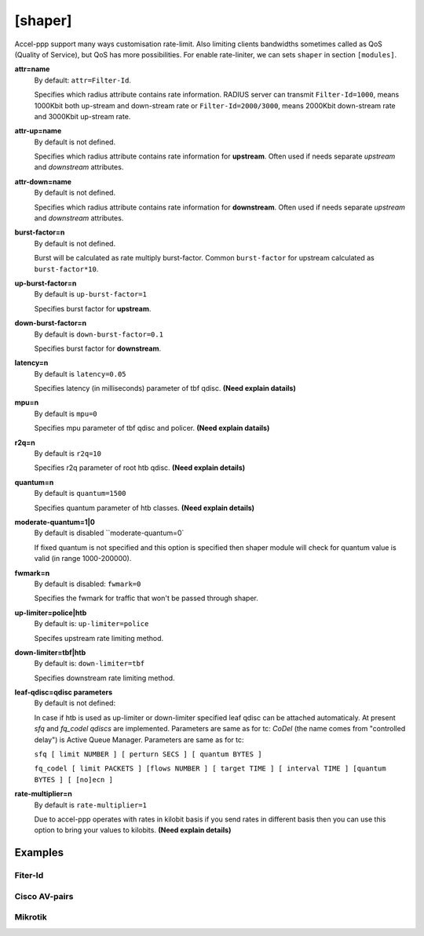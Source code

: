 .. _shaper:

[shaper]
========
Accel-ppp support many ways customisation rate-limit. Also limiting clients bandwidths sometimes called as QoS (Quality of Service), but QoS has more possibilities. For enable rate-liniter, we can sets ``shaper`` in section ``[modules]``.

**attr=name**
  By default: ``attr=Filter-Id``.
  
  Specifies which radius attribute contains rate information. RADIUS server can transmit ``Filter-Id=1000``, means 1000Kbit both up-stream and down-stream rate or ``Filter-Id=2000/3000``, means 2000Kbit down-stream rate and 3000Kbit up-stream rate.

**attr-up=name**
  By default is not defined.
  
  Specifies which radius attribute contains rate information for **upstream**. Often used if needs separate *upstream* and *downstream* attributes.

**attr-down=name**
  By default is not defined.

  Specifies which radius attribute contains rate information for **downstream**. Often used if needs separate *upstream* and *downstream* attributes.

**burst-factor=n**
  By default is not defined.
  
  Burst will be calculated as rate multiply burst-factor. Common ``burst-factor`` for upstream calculated as ``burst-factor*10``.

**up-burst-factor=n**
  By default is ``up-burst-factor=1``
  
  Specifies burst factor for **upstream**.

**down-burst-factor=n**
  By default is ``down-burst-factor=0.1``

  Specifies burst factor for **downstream**.

**latency=n**
  By default is ``latency=0.05``

  Specifies latency (in milliseconds) parameter of tbf qdisc. **(Need explain datails)**

**mpu=n**
  By default is ``mpu=0``

  Specifies mpu parameter of tbf qdisc and policer. **(Need explain datails)**

**r2q=n**
  By default is ``r2q=10``

  Specifies r2q parameter of root htb qdisc. **(Need explain details)**

**quantum=n**
  By default is ``quantum=1500``

  Specifies quantum parameter of htb classes. **(Need explain details)**

**moderate-quantum=1|0**
  By default is disabled ``moderate-quantum=0`

  If fixed quantum is not specified and this option is specified then shaper module will check for quantum value is valid (in range 1000-200000).

**fwmark=n**
  By default is disabled: ``fwmark=0``

  Specifies the fwmark for traffic that won't be passed through shaper.

**up-limiter=police|htb**
  By default is: ``up-limiter=police``

  Specifes upstream rate limiting method.

**down-limiter=tbf|htb**
  By default is: ``down-limiter=tbf``

  Specifies downstream rate limiting method.

**leaf-qdisc=qdisc parameters**
  By default is not defined:

  In case if htb is used as up-limiter or down-limiter specified leaf qdisc can be attached automaticaly. At present *sfq* and *fq_codel qdiscs* are implemented. Parameters are same as for tc: *CoDel* (the name comes from "controlled delay") is Active Queue Manager. Parameters are same as for tc: 
  
  ``sfq [ limit NUMBER ] [ perturn SECS ] [ quantum BYTES ]``

  ``fq_codel [ limit PACKETS ] [flows NUMBER ] [ target TIME ] [ interval TIME ] [quantum BYTES ] [ [no]ecn ]``
  
**rate-multiplier=n**
  By default is ``rate-multiplier=1``

  Due to accel-ppp operates with rates in kilobit basis if you send rates in different basis then you can use this option to bring your values to kilobits. **(Need explain details)**
 


Examples
--------

Fiter-Id
^^^^^^^^

Cisco AV-pairs
^^^^^^^^^^^^^^

Mikrotik
^^^^^^^^
